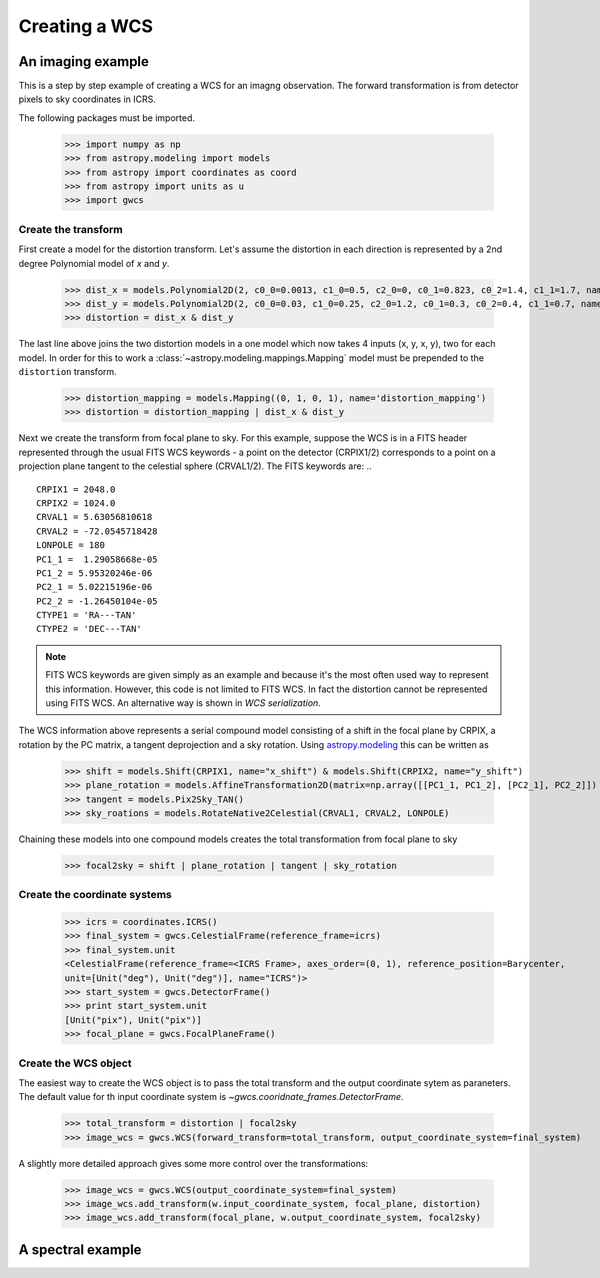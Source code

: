 Creating a WCS
==============

An imaging example
------------------

This is a step by step example of creating a WCS for an imagng observation.
The forward transformation is from detector pixels to sky coordinates in ICRS.

The following packages must be imported.


  >>> import numpy as np
  >>> from astropy.modeling import models
  >>> from astropy import coordinates as coord
  >>> from astropy import units as u
  >>> import gwcs


Create the transform
~~~~~~~~~~~~~~~~~~~~

First create a model for the distortion transform. Let's assume the distortion
in each direction is represented by a 2nd degree Polynomial model of `x` and `y`.

  >>> dist_x = models.Polynomial2D(2, c0_0=0.0013, c1_0=0.5, c2_0=0, c0_1=0.823, c0_2=1.4, c1_1=1.7, name='x_distortion')
  >>> dist_y = models.Polynomial2D(2, c0_0=0.03, c1_0=0.25, c2_0=1.2, c0_1=0.3, c0_2=0.4, c1_1=0.7, name='y_distortion')
  >>> distortion = dist_x & dist_y

The last line above joins the two distortion models in a one model which now takes
4 inputs (x, y, x, y), two for each model. In order for this to work a
:class:`~astropy.modeling.mappings.Mapping` model must be prepended to the ``distortion`` transform.

  >>> distortion_mapping = models.Mapping((0, 1, 0, 1), name='distortion_mapping')
  >>> distortion = distortion_mapping | dist_x & dist_y

Next we create the transform from focal plane to sky. For this example, suppose the WCS is in a FITS
header represented through the usual FITS WCS keywords - a point on the detector (CRPIX1/2) corresponds
to a point on a projection plane tangent to the celestial sphere (CRVAL1/2). The FITS keywords are: ..

::

  CRPIX1 = 2048.0
  CRPIX2 = 1024.0
  CRVAL1 = 5.63056810618
  CRVAL2 = -72.0545718428
  LONPOLE = 180
  PC1_1 =  1.29058668e-05
  PC1_2 = 5.95320246e-06
  PC2_1 = 5.02215196e-06
  PC2_2 = -1.26450104e-05
  CTYPE1 = 'RA---TAN'
  CTYPE2 = 'DEC---TAN'

.. note:: FITS WCS keywords are given simply as an example and because it's the most often
  used way to represent this information. However, this code is not limited to FITS WCS. In fact the
  distortion cannot be represented using FITS WCS. An alternative way is shown in `WCS serialization`.

The WCS information above represents a serial compound model consisting of a shift in the focal plane
by CRPIX, a rotation by the PC matrix, a tangent deprojection and a sky rotation. Using
`astropy.modeling <http://docs.astropy.org/en/stable/modeling>`__ this can be written as

  >>> shift = models.Shift(CRPIX1, name="x_shift") & models.Shift(CRPIX2, name="y_shift")
  >>> plane_rotation = models.AffineTransformation2D(matrix=np.array([[PC1_1, PC1_2], [PC2_1], PC2_2]])
  >>> tangent = models.Pix2Sky_TAN()
  >>> sky_roations = models.RotateNative2Celestial(CRVAL1, CRVAL2, LONPOLE)

Chaining these models into one compound models creates the total transformation from focal plane to sky

  >>> focal2sky = shift | plane_rotation | tangent | sky_rotation


Create the coordinate systems
~~~~~~~~~~~~~~~~~~~~~~~~~~~~~

  >>> icrs = coordinates.ICRS()
  >>> final_system = gwcs.CelestialFrame(reference_frame=icrs)
  >>> final_system.unit
  <CelestialFrame(reference_frame=<ICRS Frame>, axes_order=(0, 1), reference_position=Barycenter,
  unit=[Unit("deg"), Unit("deg")], name="ICRS")>
  >>> start_system = gwcs.DetectorFrame()
  >>> print start_system.unit
  [Unit("pix"), Unit("pix")]
  >>> focal_plane = gwcs.FocalPlaneFrame()


Create the WCS object
~~~~~~~~~~~~~~~~~~~~~

The easiest way to create the WCS object is to pass the total transform and the output coordinate sytem as paraneters.
The default value for th input coordinate system is `~gwcs.cooridnate_frames.DetectorFrame`.

  >>> total_transform = distortion | focal2sky
  >>> image_wcs = gwcs.WCS(forward_transform=total_transform, output_coordinate_system=final_system)

A slightly more detailed approach gives some more control over the transformations:

  >>> image_wcs = gwcs.WCS(output_coordinate_system=final_system)
  >>> image_wcs.add_transform(w.input_coordinate_system, focal_plane, distortion)
  >>> image_wcs.add_transform(focal_plane, w.output_coordinate_system, focal2sky)


A spectral example
-------------------





